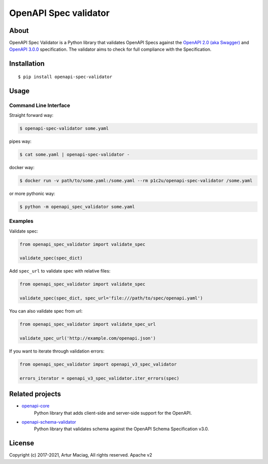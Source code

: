 **********************
OpenAPI Spec validator
**********************

.. image:: https://img.shields.io/pypi/v/openapi-spec-validator.svg
     :target: https://pypi.python.org/pypi/openapi-spec-validator
.. image:: https://travis-ci.org/p1c2u/openapi-spec-validator.svg?branch=master
     :target: https://travis-ci.org/p1c2u/openapi-spec-validator
.. image:: https://img.shields.io/codecov/c/github/p1c2u/openapi-spec-validator/master.svg?style=flat
     :target: https://codecov.io/github/p1c2u/openapi-spec-validator?branch=master
.. image:: https://img.shields.io/pypi/pyversions/openapi-spec-validator.svg
     :target: https://pypi.python.org/pypi/openapi-spec-validator
.. image:: https://img.shields.io/pypi/format/openapi-spec-validator.svg
     :target: https://pypi.python.org/pypi/openapi-spec-validator
.. image:: https://img.shields.io/pypi/status/openapi-spec-validator.svg
     :target: https://pypi.python.org/pypi/openapi-spec-validator

About
#####

OpenAPI Spec Validator is a Python library that validates OpenAPI Specs
against the `OpenAPI 2.0 (aka
Swagger) <https://github.com/OAI/OpenAPI-Specification/blob/master/versions/2.0.md>`__
and `OpenAPI
3.0.0 <https://github.com/OAI/OpenAPI-Specification/blob/master/versions/3.0.0.md>`__
specification. The validator aims to check for full compliance with the
Specification.

Installation
############

::

    $ pip install openapi-spec-validator

Usage
#####

Command Line Interface
**********************

Straight forward way:

.. code:: bash

    $ openapi-spec-validator some.yaml

pipes way:

.. code:: bash

    $ cat some.yaml | openapi-spec-validator -

docker way:

.. code:: bash

    $ docker run -v path/to/some.yaml:/some.yaml --rm p1c2u/openapi-spec-validator /some.yaml

or more pythonic way:

.. code:: bash

    $ python -m openapi_spec_validator some.yaml

Examples
********

Validate spec:

.. code:: python


    from openapi_spec_validator import validate_spec

    validate_spec(spec_dict)

Add ``spec_url`` to validate spec with relative files:

.. code:: python


    from openapi_spec_validator import validate_spec

    validate_spec(spec_dict, spec_url='file:///path/to/spec/openapi.yaml')

You can also validate spec from url:

.. code:: python


    from openapi_spec_validator import validate_spec_url

    validate_spec_url('http://example.com/openapi.json')

If you want to iterate through validation errors:

.. code:: python


    from openapi_spec_validator import openapi_v3_spec_validator

    errors_iterator = openapi_v3_spec_validator.iter_errors(spec)

Related projects
################

* `openapi-core <https://github.com/p1c2u/openapi-core>`__
   Python library that adds client-side and server-side support for the OpenAPI.
* `openapi-schema-validator <https://github.com/p1c2u/openapi-schema-validator>`__
   Python library that validates schema against the OpenAPI Schema Specification v3.0.

License
#######

Copyright (c) 2017-2021, Artur Maciag, All rights reserved. Apache v2
